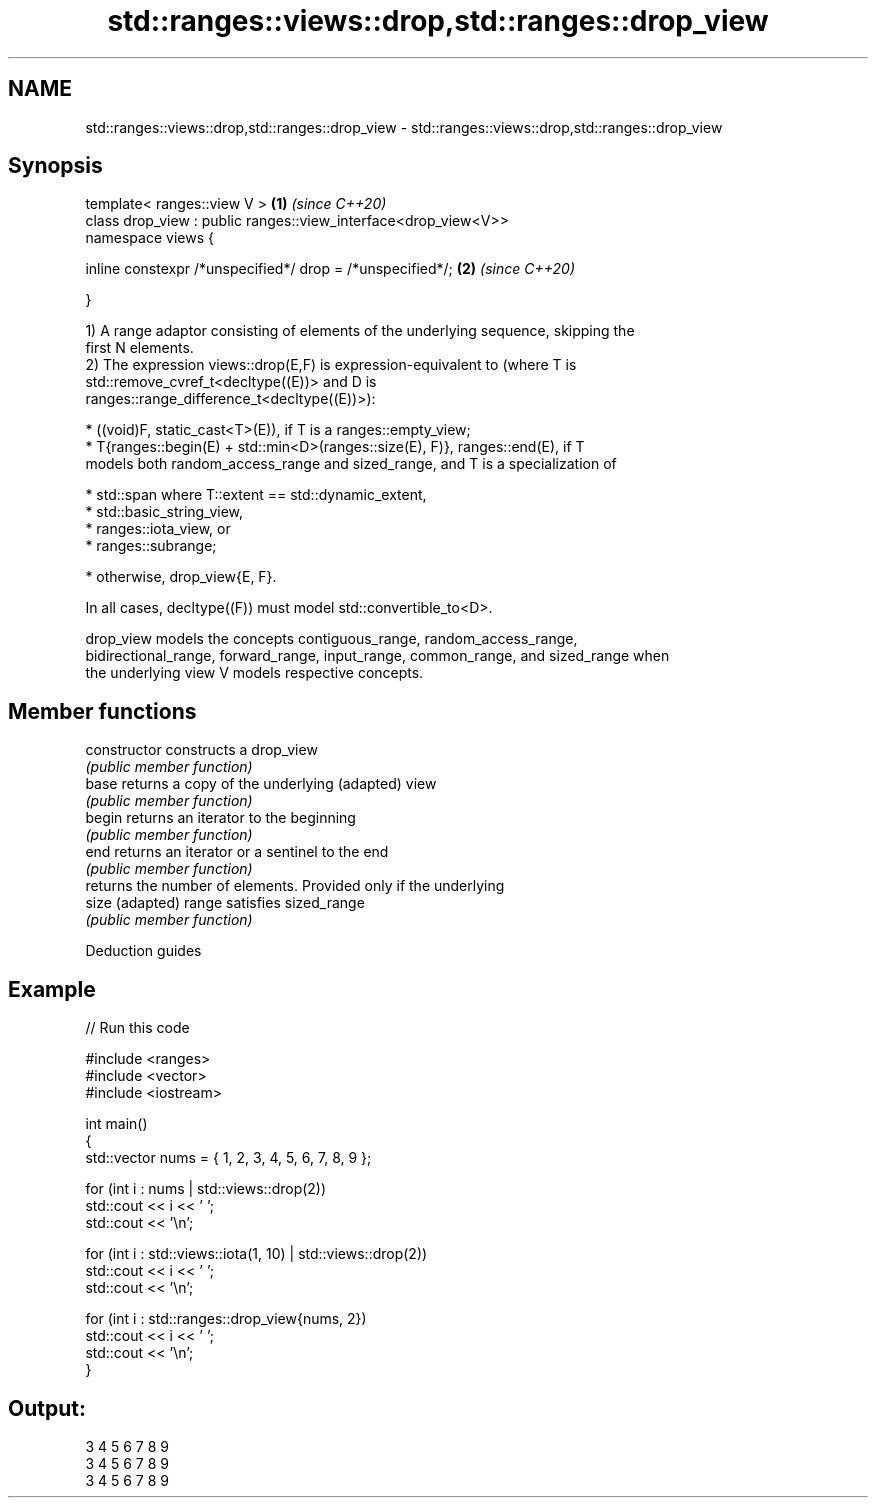 .TH std::ranges::views::drop,std::ranges::drop_view 3 "2021.11.17" "http://cppreference.com" "C++ Standard Libary"
.SH NAME
std::ranges::views::drop,std::ranges::drop_view \- std::ranges::views::drop,std::ranges::drop_view

.SH Synopsis
   template< ranges::view V >                                    \fB(1)\fP \fI(since C++20)\fP
   class drop_view : public ranges::view_interface<drop_view<V>>
   namespace views {

       inline constexpr /*unspecified*/ drop = /*unspecified*/;  \fB(2)\fP \fI(since C++20)\fP

   }

   1) A range adaptor consisting of elements of the underlying sequence, skipping the
   first N elements.
   2) The expression views::drop(E,F) is expression-equivalent to (where T is
   std::remove_cvref_t<decltype((E))> and D is
   ranges::range_difference_t<decltype((E))>):

     * ((void)F, static_cast<T>(E)), if T is a ranges::empty_view;
     * T{ranges::begin(E) + std::min<D>(ranges::size(E), F)}, ranges::end(E), if T
       models both random_access_range and sized_range, and T is a specialization of

     * std::span where T::extent == std::dynamic_extent,
     * std::basic_string_view,
     * ranges::iota_view, or
     * ranges::subrange;

     * otherwise, drop_view{E, F}.

   In all cases, decltype((F)) must model std::convertible_to<D>.

   drop_view models the concepts contiguous_range, random_access_range,
   bidirectional_range, forward_range, input_range, common_range, and sized_range when
   the underlying view V models respective concepts.

.SH Member functions

   constructor   constructs a drop_view
                 \fI(public member function)\fP
   base          returns a copy of the underlying (adapted) view
                 \fI(public member function)\fP
   begin         returns an iterator to the beginning
                 \fI(public member function)\fP
   end           returns an iterator or a sentinel to the end
                 \fI(public member function)\fP
                 returns the number of elements. Provided only if the underlying
   size          (adapted) range satisfies sized_range
                 \fI(public member function)\fP

   Deduction guides

.SH Example


// Run this code

 #include <ranges>
 #include <vector>
 #include <iostream>

 int main()
 {
     std::vector nums = { 1, 2, 3, 4, 5, 6, 7, 8, 9 };

     for (int i : nums | std::views::drop(2))
         std::cout << i << ' ';
     std::cout << '\\n';

     for (int i : std::views::iota(1, 10) | std::views::drop(2))
         std::cout << i << ' ';
     std::cout << '\\n';

     for (int i : std::ranges::drop_view{nums, 2})
         std::cout << i << ' ';
     std::cout << '\\n';
 }

.SH Output:

 3 4 5 6 7 8 9
 3 4 5 6 7 8 9
 3 4 5 6 7 8 9
